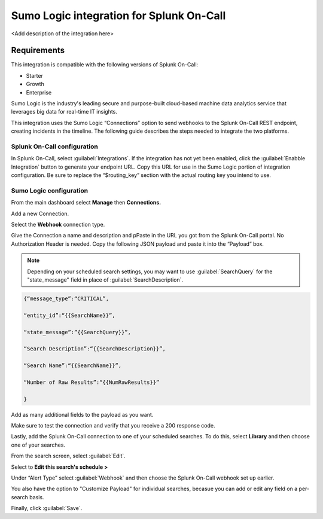 .. _sumologic-spoc:

Sumo Logic integration for Splunk On-Call
***************************************************

.. meta::
    :description: Configure the <integrationName> integration for Splunk On-Call.

<Add description of the integration here>

Requirements
==================

This integration is compatible with the following versions of Splunk On-Call:

- Starter
- Growth
- Enterprise


Sumo Logic is the industry's leading secure and purpose-built
cloud-based machine data analytics service that leverages big data for
real-time IT insights.

This integration uses the Sumo Logic “Connections” option to send
webhooks to the Splunk On-Call REST endpoint, creating incidents in the
timeline. The following guide describes the steps needed to
integrate the two platforms.

Splunk On-Call configuration
------------------------------

In Splunk On-Call, select :guilabel:`Integrations`. If the integration has not yet been
enabled, click the :guilabel:`Enabble Integration` button to generate your endpoint
URL. Copy this URL for use in the Sumo Logic portion of integration
configuration. Be sure to replace the “$routing_key” section with the
actual routing key you intend to use.

Sumo Logic configuration
---------------------------

From the main dashboard select **Manage** then **Connections.**

.. image:: /_images/spoc/Sumo2.png
   :alt: sumo2

   sumo2

Add a new Connection.

.. image:: /_images/spoc/Sumo3.png
   :alt: sumo3

   sumo3

Select the **Webhook** connection type.

.. image:: /_images/spoc/Sumo4.png
   :alt: sumo4

   sumo4

Give the Connection a name and description and pPaste in the URL you got
from the Splunk On-Call portal. No Authorization Header is needed. 
Copy the following JSON payload and paste it into the “Payload” box.

.. note:: Depending on your scheduled search settings, you may want to use :guilabel:`SearchQuery` for the "state\_message" field in place of :guilabel:`SearchDescription`.

.. code-block:: none

   {“message_type”:“CRITICAL”,

   “entity_id”:“{{SearchName}}”,

   “state_message”:”{{SearchQuery}}”,

   “Search Description”:“{{SearchDescription}}”,

   “Search Name”:“{{SearchName}}”,

   “Number of Raw Results”:“{{NumRawResults}}”

   }

.. image:: /_images/spoc/Sumo5.png
   :alt: sumo5

   sumo5

Add as many additional fields to the payload as you want.

.. image:: /_images/spoc/Sumo6.png
   :alt: sumo6

   sumo6

Make sure to test the connection and verify that you receive a 200 response
code.

Lastly, add the Splunk On-Call connection to one of your
scheduled searches. To do this, select **Library** and then choose one
of your searches.

.. image:: /_images/spoc/Sumo7.png
   :alt: sumo7

   sumo7

From the search screen, select :guilabel:`Edit`.

.. image:: /_images/spoc/Sumo8.png
   :alt: sumo8

   sumo8

Select to **Edit this search's schedule >**

.. image:: /_images/spoc/Sumo9.png
   :alt: sumo9

   sumo9

Under “Alert Type” select :guilabel:`Webhook` and then choose
the Splunk On-Call webhook set up earlier.

You also have the option to "Customize Payload" for individual searches,
becasue you can add or edit any field on a per-search basis.

Finally, click :guilabel:`Save`.

.. image:: /_images/spoc/Sumo10.png
   :alt: sumo10

   sumo10
